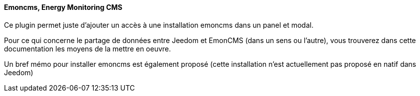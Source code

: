 ==== Emoncms, Energy Monitoring CMS

Ce plugin permet juste d'ajouter un accès à une installation emoncms dans un panel et modal.

Pour ce qui concerne le partage de données entre Jeedom et EmonCMS (dans un sens ou l'autre), vous trouverez dans cette documentation les moyens de la mettre en oeuvre.

Un bref mémo pour installer emoncms est également proposé (cette installation n'est actuellement pas proposé en natif dans Jeedom)
